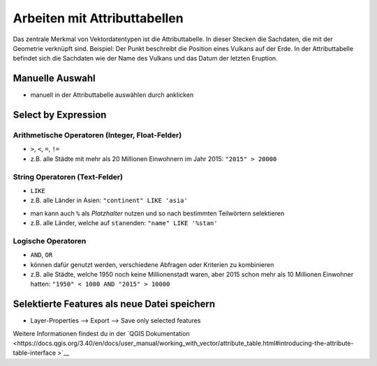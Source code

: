 Arbeiten mit Attributtabellen
========================

Das zentrale Merkmal von Vektordatentypen ist die Attributtabelle. In dieser Stecken die Sachdaten, die mit der Geometrie verknüpft sind. 
Beispiel: Der Punkt beschreibt die Position eines Vulkans auf der Erde. In der Attributtabelle befindet sich die Sachdaten wie der Name des Vulkans 
und das Datum der letzten Eruption.

Manuelle Auswahl
----------------

.. raw:: html

   <video width="100%" controls src="https://courses.gistools.geog.uni-heidelberg.de/giscience/qgis-book/-/raw/main/uploads/QGIS/videos/qgis_select_by_attribute_table.mp4">

.. raw:: html

   </video>

-  manuell in der Attributtabelle auswählen durch anklicken

Select by Expression
--------------------

Arithmetische Operatoren (Integer, Float-Felder)
~~~~~~~~~~~~~~~~~~~~~~~~~~~~~~~~~~~~~~~~~~~~~~~~

-  ``>``, ``<``, ``=``, ``!=``
-  z.B. alle Städte mit mehr als 20 Millionen Einwohnern im Jahr 2015:
   ``"2015" > 20000``

.. raw:: html

   <video width="100%" controls src="https://courses.gistools.geog.uni-heidelberg.de/giscience/qgis-book/-/raw/main/uploads/QGIS/videos/qgis_select_by_expresion_greater.mp4">

.. raw:: html

   </video>

String Operatoren (Text-Felder)
~~~~~~~~~~~~~~~~~~~~~~~~~~~~~~~

-  ``LIKE``
-  z.B. alle Länder in Asien: ``"continent" LIKE 'asia'``

.. raw:: html

   <video width="100%" controls src="https://courses.gistools.geog.uni-heidelberg.de/giscience/qgis-book/-/raw/main/uploads/QGIS/videos/qgis_select_by_expression_like.mp4">

.. raw:: html

   </video>

-  man kann auch ``%`` als *Platzhalter* nutzen und so nach bestimmten
   Teilwörtern selektieren
-  z.B. alle Länder, welche auf ``stan``\ enden: ``"name" LIKE '%stan'``

.. raw:: html

   <video width="100%" controls src="https://courses.gistools.geog.uni-heidelberg.de/giscience/qgis-book/-/raw/main/uploads/QGIS/videos/qgis_select_by_expression_placeholder.mp4">

.. raw:: html

   </video>

Logische Operatoren
~~~~~~~~~~~~~~~~~~~

-  ``AND``, ``OR``
-  können dafür genutzt werden, verschiedene Abfragen oder Kriterien zu
   kombinieren
-  z.B. alle Städte, welche 1950 noch keine Millionenstadt waren, aber
   2015 schon mehr als 10 Millionen Einwohner hatten:
   ``"1950" < 1000 AND "2015" > 10000``

.. raw:: html

   <video width="100%" controls src="https://courses.gistools.geog.uni-heidelberg.de/giscience/qgis-book/-/raw/main/uploads/QGIS/videos/qgis_select_by_expression_and.mp4">

.. raw:: html

   </video>


Selektierte Features als neue Datei speichern
---------------------------------------------

-  Layer-Properties –> Export –> Save only selected features

.. raw:: html

   <video width="100%" controls src="https://courses.gistools.geog.uni-heidelberg.de/giscience/qgis-book/-/raw/main/uploads/QGIS/videos/qgis_select_export.mp4">

.. raw:: html

   </video>



Weitere Informationen findest du in der `QGIS Dokumentation <https://docs.qgis.org/3.40/en/docs/user_manual/working_with_vector/attribute_table.html#introducing-the-attribute-table-interface
>`__
